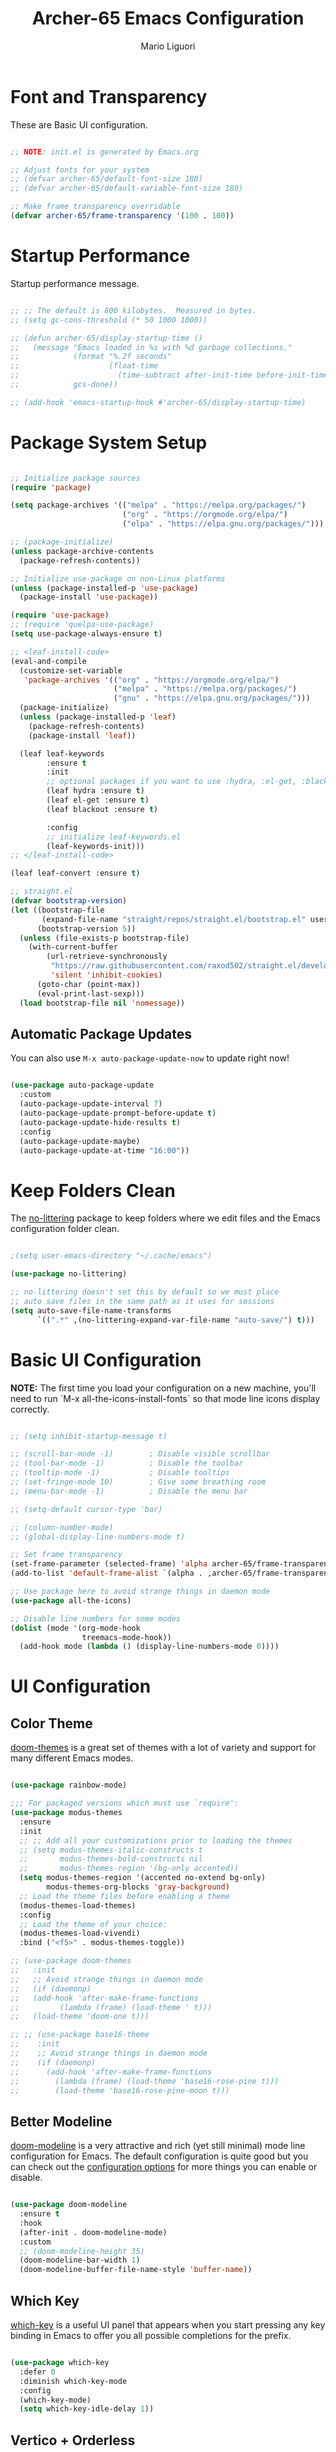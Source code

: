 #+TITLE: Archer-65 Emacs Configuration
#+AUTHOR: Mario Liguori
#+PROPERTY: header-args:emacs-lisp :tangle ./init.el :mkdirp yes

* Font and Transparency

These are Basic UI configuration.

#+begin_src emacs-lisp

  ;; NOTE: init.el is generated by Emacs.org

  ;; Adjust fonts for your system
  ;; (defvar archer-65/default-font-size 180)
  ;; (defvar archer-65/default-variable-font-size 180)

  ;; Make frame transparency overridable
  (defvar archer-65/frame-transparency '(100 . 100))

#+end_src

* Startup Performance

Startup performance message.

#+begin_src emacs-lisp

  ;; ;; The default is 800 kilobytes.  Measured in bytes.
  ;; (setq gc-cons-threshold (* 50 1000 1000))

  ;; (defun archer-65/display-startup-time ()
  ;;   (message "Emacs loaded in %s with %d garbage collections."
  ;;            (format "%.2f seconds"
  ;;                    (float-time
  ;;                      (time-subtract after-init-time before-init-time)))
  ;;            gcs-done))

  ;; (add-hook 'emacs-startup-hook #'archer-65/display-startup-time)

#+end_src

* Package System Setup

#+begin_src emacs-lisp

  ;; Initialize package sources
  (require 'package)

  (setq package-archives '(("melpa" . "https://melpa.org/packages/")
                           ("org" . "https://orgmode.org/elpa/")
                           ("elpa" . "https://elpa.gnu.org/packages/")))

  ;; (package-initialize)
  (unless package-archive-contents
    (package-refresh-contents))

  ;; Initialize use-package on non-Linux platforms
  (unless (package-installed-p 'use-package)
    (package-install 'use-package))

  (require 'use-package)
  ;; (require 'quelpa-use-package)
  (setq use-package-always-ensure t)

  ;; <leaf-install-code>
  (eval-and-compile
    (customize-set-variable
     'package-archives '(("org" . "https://orgmode.org/elpa/")
                         ("melpa" . "https://melpa.org/packages/")
                         ("gnu" . "https://elpa.gnu.org/packages/")))
    (package-initialize)
    (unless (package-installed-p 'leaf)
      (package-refresh-contents)
      (package-install 'leaf))

    (leaf leaf-keywords
          :ensure t
          :init
          ;; optional packages if you want to use :hydra, :el-get, :blackout,,,
          (leaf hydra :ensure t)
          (leaf el-get :ensure t)
          (leaf blackout :ensure t)

          :config
          ;; initialize leaf-keywords.el
          (leaf-keywords-init)))
  ;; </leaf-install-code>

  (leaf leaf-convert :ensure t)

  ;; straight.el
  (defvar bootstrap-version)
  (let ((bootstrap-file
         (expand-file-name "straight/repos/straight.el/bootstrap.el" user-emacs-directory))
        (bootstrap-version 5))
    (unless (file-exists-p bootstrap-file)
      (with-current-buffer
          (url-retrieve-synchronously
           "https://raw.githubusercontent.com/raxod502/straight.el/develop/install.el"
           'silent 'inhibit-cookies)
        (goto-char (point-max))
        (eval-print-last-sexp)))
    (load bootstrap-file nil 'nomessage))

#+end_src

** Automatic Package Updates

You can also use =M-x auto-package-update-now= to update right now!

#+begin_src emacs-lisp
  
  (use-package auto-package-update
    :custom
    (auto-package-update-interval 7)
    (auto-package-update-prompt-before-update t)
    (auto-package-update-hide-results t)
    :config
    (auto-package-update-maybe)
    (auto-package-update-at-time "16:00"))

#+end_src

* Keep Folders Clean

The [[https://github.com/emacscollective/no-littering/blob/master/no-littering.el][no-littering]] package to keep folders where we edit files and the Emacs configuration folder clean.

#+begin_src emacs-lisp

  ;(setq user-emacs-directory "~/.cache/emacs")

  (use-package no-littering)

  ;; no-littering doesn't set this by default so we must place
  ;; auto save files in the same path as it uses for sessions
  (setq auto-save-file-name-transforms
        `((".*" ,(no-littering-expand-var-file-name "auto-save/") t)))

#+end_src

* Basic UI Configuration

*NOTE:* The first time you load your configuration on a new machine, you'll need to run `M-x all-the-icons-install-fonts` so that mode line icons display correctly.

#+begin_src emacs-lisp

  ;; (setq inhibit-startup-message t)

  ;; (scroll-bar-mode -1)        ; Disable visible scrollbar
  ;; (tool-bar-mode -1)          ; Disable the toolbar
  ;; (tooltip-mode -1)           ; Disable tooltips
  ;; (set-fringe-mode 10)        ; Give some breathing room
  ;; (menu-bar-mode -1)          ; Disable the menu bar

  ;; (setq-default cursor-type 'bar)

  ;; (column-number-mode)                 
  ;; (global-display-line-numbers-mode t)

  ;; Set frame transparency
  (set-frame-parameter (selected-frame) 'alpha archer-65/frame-transparency)
  (add-to-list 'default-frame-alist `(alpha . ,archer-65/frame-transparency))

  ;; Use package here to avoid strange things in daemon mode
  (use-package all-the-icons)

  ;; Disable line numbers for some modes
  (dolist (mode '(org-mode-hook
                  treemacs-mode-hook))
    (add-hook mode (lambda () (display-line-numbers-mode 0))))

#+end_src

* UI Configuration

** Color Theme

[[https://github.com/hlissner/emacs-doom-themes][doom-themes]] is a great set of themes with a lot of variety and support for many different Emacs modes.

#+begin_src emacs-lisp

  (use-package rainbow-mode)

  ;;; For packaged versions which must use `require':
  (use-package modus-themes
    :ensure
    :init
    ;; ;; Add all your customizations prior to loading the themes
    ;; (setq modus-themes-italic-constructs t
    ;;       modus-themes-bold-constructs nil
    ;;       modus-themes-region '(bg-only accented))
    (setq modus-themes-region '(accented no-extend bg-only)
          modus-themes-org-blocks 'gray-background)
    ;; Load the theme files before enabling a theme
    (modus-themes-load-themes)
    :config
    ;; Load the theme of your choice:
    (modus-themes-load-vivendi) 
    :bind ("<f5>" . modus-themes-toggle))

  ;; (use-package doom-themes
  ;;   :init
  ;;   ;; Avoid strange things in daemon mode
  ;;   (if (daemonp)
  ;;   (add-hook 'after-make-frame-functions
  ;;         (lambda (frame) (load-theme ' t)))
  ;;   (load-theme 'doom-one t)))

  ;; ;; (use-package base16-theme
  ;;    :init
  ;;    ;; Avoid strange things in daemon mode
  ;;    (if (daemonp)
  ;;      (add-hook 'after-make-frame-functions
  ;;        (lambda (frame) (load-theme 'base16-rose-pine t)))
  ;;        (load-theme 'base16-rose-pine-moon t)))

#+end_src

** Better Modeline

[[https://github.com/seagle0128/doom-modeline][doom-modeline]] is a very attractive and rich (yet still minimal) mode line configuration for Emacs.  The default configuration is quite good but you can check out the [[https://github.com/seagle0128/doom-modeline#customize][configuration options]] for more things you can enable or disable.

#+begin_src emacs-lisp
   
  (use-package doom-modeline
    :ensure t
    :hook
    (after-init . doom-modeline-mode)
    :custom
    ;; (doom-modeline-height 35)
    (doom-modeline-bar-width 1)
    (doom-modeline-buffer-file-name-style 'buffer-name))

#+end_src

** Which Key

[[https://github.com/justbur/emacs-which-key][which-key]] is a useful UI panel that appears when you start pressing any key binding in Emacs to offer you all possible completions for the prefix.

#+begin_src emacs-lisp

  (use-package which-key
    :defer 0
    :diminish which-key-mode
    :config
    (which-key-mode)
    (setq which-key-idle-delay 1))

#+end_src

** Vertico + Orderless

For completions let's try [[https://github.com/minad/vertico][Vertico]] and [[https://github.com/oantolin/orderless][Orderless]].

#+begin_src emacs-lisp

  ;; Enable vertico
  (use-package vertico
    :init
    (vertico-mode))

  ;; Optionally use the `orderless' completion style. See
  ;; `+orderless-dispatch' in the Consult wiki for an advanced Orderless style
  ;; dispatcher. Additionally enable `partial-completion' for file path
  ;; expansion. `partial-completion' is important for wildcard support.
  ;; Multiple files can be opened at once with `find-file' if you enter a
  ;; wildcard. You may also give the `initials' completion style a try.
  (use-package orderless
    :init
    ;; Configure a custom style dispatcher (see the Consult wiki)
    ;; (setq orderless-style-dispatchers '(+orderless-dispatch))
    (setq completion-styles '(orderless)
          completion-category-defaults nil
          completion-category-overrides '((file (styles partial-completion)))))

  ;; Persist history over Emacs restarts. Vertico sorts by history position.
  (use-package savehist
    :init
    (savehist-mode))

  ;; A few more useful configurations...
  (use-package emacs
    :init
    ;; Add prompt indicator to `completing-read-multiple'.
    ;; Alternatively try `consult-completing-read-multiple'.
    (defun crm-indicator (args)
      (cons (concat "[CRM] " (car args)) (cdr args)))
    (advice-add #'completing-read-multiple :filter-args #'crm-indicator)

    ;; Do not allow the cursor in the minibuffer prompt
    (setq minibuffer-prompt-properties
          '(read-only t cursor-intangible t face minibuffer-prompt))
    (add-hook 'minibuffer-setup-hook #'cursor-intangible-mode)

    ;; Enable recursive minibuffers
    (setq enable-recursive-minibuffers t))

#+end_src

** Consult

[[https://github.com/minad/consult][Consult]] provides practical commands based on the Emacs completion function completing-read. Completion allows you to quickly select an item from a list of candidates. Consult offers in particular an advanced buffer switching command consult-buffer to switch between buffers and recently opened files. Furthermore Consult provides multiple search commands, an asynchronous consult-grep and consult-ripgrep, and consult-line, which resembles Swiper.

#+begin_src emacs-lisp

  ;; Example configuration for Consult
  (use-package consult
    ;; Replace bindings. Lazily loaded due by `use-package'.
    :bind (;; C-c bindings (mode-specific-map)
           ("C-c h" . consult-history)
           ("C-c m" . consult-mode-command)
           ("C-c b" . consult-bookmark)
           ("C-c k" . consult-kmacro)
           ;; C-x bindings (ctl-x-map)
           ("C-x M-:" . consult-complex-command)     ;; orig. repeat-complex-command
           ("C-x b" . consult-buffer)                ;; orig. switch-to-buffer
           ("C-x 4 b" . consult-buffer-other-window) ;; orig. switch-to-buffer-other-window
           ("C-x 5 b" . consult-buffer-other-frame)  ;; orig. switch-to-buffer-other-frame
           ;; Custom M-# bindings for fast register access
           ("M-#" . consult-register-load)
           ("M-'" . consult-register-store)          ;; orig. abbrev-prefix-mark (unrelated)
           ("C-M-#" . consult-register)
           ;; Other custom bindings
           ("M-y" . consult-yank-pop)                ;; orig. yank-pop
           ("<help> a" . consult-apropos)            ;; orig. apropos-command
           ;; M-g bindings (goto-map)
           ("M-g e" . consult-compile-error)
           ("M-g f" . consult-flycheck)               ;; Alternative: consult-flycheck
           ("M-g g" . consult-goto-line)             ;; orig. goto-line
           ("M-g M-g" . consult-goto-line)           ;; orig. goto-line
           ("M-g o" . consult-org-heading)               ;; Alternative: consult-org-heading
           ("M-g m" . consult-mark)
           ("M-g k" . consult-global-mark)
           ("M-g i" . consult-imenu)
           ("M-g I" . consult-imenu-multi)
           ;; M-s bindings (search-map)
           ("M-s f" . consult-find)
           ("M-s F" . consult-locate)
           ("M-s g" . consult-grep)
           ("M-s G" . consult-git-grep)
           ("M-s r" . consult-ripgrep)
           ("M-s l" . consult-line)
           ("M-s L" . consult-line-multi)
           ("M-s m" . consult-multi-occur)
           ("M-s k" . consult-keep-lines)
           ("M-s u" . consult-focus-lines)
           ;; Isearch integration
           ("M-s e" . consult-isearch-history)
           :map isearch-mode-map
           ("M-e" . consult-isearch-history)         ;; orig. isearch-edit-string
           ("M-s e" . consult-isearch-history)       ;; orig. isearch-edit-string
           ("M-s l" . consult-line)                  ;; needed by consult-line to detect isearch
           ("M-s L" . consult-line-multi))           ;; needed by consult-line to detect isearch

    ;; Enable automatic preview at point in the *Completions* buffer. This is
    ;; relevant when you use the default completion UI. You may want to also
    ;; enable `consult-preview-at-point-mode` in Embark Collect buffers.
    :hook (completion-list-mode . consult-preview-at-point-mode)

    ;; The :init configuration is always executed (Not lazy)
    :init

    ;; Optionally configure the register formatting. This improves the register
    ;; preview for `consult-register', `consult-register-load',
    ;; `consult-register-store' and the Emacs built-ins.
    (setq register-preview-delay 0
          register-preview-function #'consult-register-format)

    ;; Optionally tweak the register preview window.
    ;; This adds thin lines, sorting and hides the mode line of the window.
    (advice-add #'register-preview :override #'consult-register-window)

    ;; Optionally replace `completing-read-multiple' with an enhanced version.
    (advice-add #'completing-read-multiple :override #'consult-completing-read-multiple)

    ;; Use Consult to select xref locations with preview
    (setq xref-show-xrefs-function #'consult-xref
          xref-show-definitions-function #'consult-xref)

    ;; Configure other variables and modes in the :config section,
    ;; after lazily loading the package.
    :config

    ;; Optionally configure preview. The default value
    ;; is 'any, such that any key triggers the preview.
    ;; (setq consult-preview-key 'any)
    ;; (setq consult-preview-key (kbd "M-."))
    ;; (setq consult-preview-key (list (kbd "<S-down>") (kbd "<S-up>")))
    ;; For some commands and buffer sources it is useful to configure the
    ;; :preview-key on a per-command basis using the `consult-customize' macro.
    (consult-customize
     consult-theme
     :preview-key '(:debounce 0.2 any)
     consult-ripgrep consult-git-grep consult-grep
     consult-bookmark consult-recent-file consult-xref
     consult--source-recent-file consult--source-project-recent-file consult--source-bookmark
     :preview-key (kbd "M-."))

    ;; Optionally configure the narrowing key.
    ;; Both < and C-+ work reasonably well.
    (setq consult-narrow-key "<") ;; (kbd "C-+")

    ;; Optionally make narrowing help available in the minibuffer.
    ;; You may want to use `embark-prefix-help-command' or which-key instead.
    ;; (define-key consult-narrow-map (vconcat consult-narrow-key "?") #'consult-narrow-help)

    ;; Optionally configure a function which returns the project root directory.
    ;; There are multiple reasonable alternatives to chose from.
    ;;;; 1. project.el (project-roots)
    ;;(setq consult-project-root-function
    ;;      (lambda ()
    ;;        (when-let (project (project-current))
    ;;          (car (project-roots project)))))
    ;;;; 2. projectile.el (projectile-project-root)
     (autoload 'projectile-project-root "projectile")
     (setq consult-project-root-function #'projectile-project-root)
    ;;;; 3. vc.el (vc-root-dir)
    ;; (setq consult-project-root-function #'vc-root-dir)
    ;;;; 4. locate-dominating-file
    ;; (setq consult-project-root-function (lambda () (locate-dominating-file "." ".git")))
    )

#+end_src

** Marginalia

[[https://github.com/minad/marginalia/][Marginalia]] for rich annotations

#+begin_src emacs-lisp

  ;; Enable richer annotations using the Marginalia package
  (use-package marginalia
    ;; Either bind `marginalia-cycle` globally or only in the minibuffer
    :bind (("M-A" . marginalia-cycle)
           :map minibuffer-local-map
           ("M-A" . marginalia-cycle))

    ;; The :init configuration is always executed (Not lazy!)
    :init

    ;; Must be in the :init section of use-package such that the mode gets
    ;; enabled right away. Note that this forces loading the package.
    (marginalia-mode))

#+end_src

** Embark

[[https://github.com/oantolin/embark/][Embark]] provides contextual menu offering actions for a target determined in the context.

#+begin_src emacs-lisp

  (use-package embark
    :ensure t

    :bind
    (("C-." . embark-act)         ;; pick some comfortable binding
     ("C-;" . embark-dwim)        ;; good alternative: M-.
     ("C-h B" . embark-bindings)) ;; alternative for `describe-bindings'

    :init

    ;; Optionally replace the key help with a completing-read interface
    (setq prefix-help-command #'embark-prefix-help-command)

    :config

    ;; Hide the mode line of the Embark live/completions buffers
    (add-to-list 'display-buffer-alist
                 '("\\`\\*Embark Collect \\(Live\\|Completions\\)\\*"
                   nil
                   (window-parameters (mode-line-format . none)))))

  (use-package wgrep)

  ;; Consult users will also want the embark-consult package.
  (use-package embark-consult
    :ensure t
    :after (embark consult)
    :demand t ; only necessary if you have the hook below
    ;; if you want to have consult previews as you move around an
    ;; auto-updating embark collect buffer
    :hook
    (embark-collect-mode . consult-preview-at-point-mode))

#+end_src

** Helpful Help Commands


[[https://github.com/Wilfred/helpful][Helpful]] adds a lot of very helpful (get it?) information to Emacs' =describe-= command buffers.  For example, if you use =describe-function=, you will not only get the documentation about the function, you will also see the source code of the function and where it gets used in other places in the Emacs configuration.  It is very useful for figuring out how things work in Emacs.

#+begin_src emacs-lisp

  (use-package helpful
    :commands (helpful-callable helpful-variable helpful-command helpful-key)
    :custom
    (counsel-describe-function-function #'helpful-callable)
    (counsel-describe-variable-function #'helpful-variable)
    :bind
    ([remap describe-function] . helpful-callable)
    ([remap describe-command] . helpful-command)
    ([remap describe-variable] . helpful-variable)
    ([remap describe-key] . helpful-key))

#+end_src

** Dashboard Configuration

#+begin_src emacs-lisp

  (use-package dashboard
    :ensure t
    :config
    (dashboard-setup-startup-hook)
    (dashboard-refresh-buffer)
    (setq initial-buffer-choice (lambda () (get-buffer "*dashboard*")))
    (setq dashboard-items '((recents  . 5)
                            (bookmarks . 5)))
    (setq dashboard-set-haeding-icons t)
    (setq dashboard-set-file-icons t)
    (setq dashboard-startup-banner "~/.emacs.d/img/stallman.png")
    (setq dashboard-banner-logo-title "Welcome to Emacs!")
    ;; (setq dashboard-startup-banner 'logo)
    (setq dashboard-set-navigator t)
    (setq dashboard-navigator-buttons
          `(
            ((,(all-the-icons-octicon "mark-github" :height 1.1 :v-adjust 0.0)
              "Homepage"
              "Browse homepage"
              (lambda (&rest _) (browse-url "https://github.com/archer-65/emacs-config")))

             (,(all-the-icons-faicon "archive" :height 1.1 :v-adjust 0.0)
              "Update Packages"
              "Click to updates your packages"
              (lambda (&rest _) (auto-package-update-now)))

             (,(all-the-icons-octicon "gear" :height 1.1 :v-adjust 0.0)
              "Configuration"
              "Click to config Emacs"
              (lambda (&rest _) (find-file "~/.dotfiles/config/emacs/Emacs.org")))))))

#+end_src

* Editing
** Meow
[[https://github.com/meow-edit/meow][Meow]] is yet another modal editing mode for Emacs. Meow aims to blend modal editing into Emacs with minimal interference with its original key-bindings, avoiding most of the hassle introduced by key-binding conflicts.

#+begin_src emacs-lisp

  (defun meow-setup ()
    (setq meow-cheatsheet-layout meow-cheatsheet-layout-qwerty)
    (meow-motion-overwrite-define-key
     '("j" . meow-next)
     '("k" . meow-prev)
     '("<escape>" . ignore))
    (meow-leader-define-key
     ;; SPC j/k will run the original command in MOTION state.
     '("j" . "H-j")
     '("k" . "H-k")
     ;; Use SPC (0-9) for digit arguments.
     '("1" . meow-digit-argument)
     '("2" . meow-digit-argument)
     '("3" . meow-digit-argument)
     '("4" . meow-digit-argument)
     '("5" . meow-digit-argument)
     '("6" . meow-digit-argument)
     '("7" . meow-digit-argument)
     '("8" . meow-digit-argument)
     '("9" . meow-digit-argument)
     '("0" . meow-digit-argument)
     '("/" . meow-keypad-describe-key)
     '("?" . meow-cheatsheet))
    (meow-normal-define-key
     '("0" . meow-expand-0)
     '("9" . meow-expand-9)
     '("8" . meow-expand-8)
     '("7" . meow-expand-7)
     '("6" . meow-expand-6)
     '("5" . meow-expand-5)
     '("4" . meow-expand-4)
     '("3" . meow-expand-3)
     '("2" . meow-expand-2)
     '("1" . meow-expand-1)
     '("-" . negative-argument)
     '(";" . meow-reverse)
     '("," . meow-inner-of-thing)
     '("." . meow-bounds-of-thing)
     '("[" . meow-beginning-of-thing)
     '("]" . meow-end-of-thing)
     '("a" . meow-append)
     '("A" . meow-open-below)
     '("b" . meow-back-word)
     '("B" . meow-back-symbol)
     '("c" . meow-change)
     '("d" . meow-delete)
     '("D" . meow-backward-delete)
     '("e" . meow-next-word)
     '("E" . meow-next-symbol)
     '("f" . meow-find)
     '("g" . meow-cancel-selection)
     '("G" . meow-grab)
     '("h" . meow-left)
     '("H" . meow-left-expand)
     '("i" . meow-insert)
     '("I" . meow-open-above)
     '("j" . meow-next)
     '("J" . meow-next-expand)
     '("k" . meow-prev)
     '("K" . meow-prev-expand)
     '("l" . meow-right)
     '("L" . meow-right-expand)
     '("m" . meow-join)
     '("n" . meow-search)
     '("o" . meow-block)
     '("O" . meow-to-block)
     '("p" . meow-yank)
     '("q" . meow-quit)
     '("Q" . meow-goto-line)
     '("r" . meow-replace)
     '("R" . meow-swap-grab)
     '("s" . meow-kill)
     '("t" . meow-till)
     '("u" . meow-undo)
     '("U" . meow-undo-in-selection)
     '("v" . meow-visit)
     '("w" . meow-mark-word)
     '("W" . meow-mark-symbol)
     '("x" . meow-line)
     '("X" . meow-goto-line)
     '("y" . meow-save)
     '("Y" . meow-sync-grab)
     '("z" . meow-pop-selection)
     '("'" . repeat)
     '("<escape>" . ignore)))

  (use-package meow
    :ensure t
    ;; :init
    :config
    (meow-setup)
    (meow-global-mode 1))

#+end_src

** Undo Tree

Enable [[https://www.emacswiki.org/emacs/UndoTree][Undo Tree]] mode with a branching of changes under tree, less linear than standard Emacs' one.

#+begin_src emacs-lisp

  (use-package undo-tree
    :ensure t
    :init
    (global-undo-tree-mode))

#+end_src

** Company

#+begin_src emacs-lisp

  (use-package company
    :after lsp-mode
    :config
    (add-to-list 'company-backends 'company-nixos-options)
    (global-company-mode t)
    :hook
    (lsp-mode . company-mode)
    :bind
    (:map company-active-map
          ("<tab>" . company-complete-selection))
    (:map lsp-mode-map
          ("<tab>" . company-indent-or-complete-common)))

#+end_src

** Flycheck

 Modern on-the-fly syntax checking.
 
#+begin_src emacs-lisp

    (use-package flycheck
      :ensure t
      :init (global-flycheck-mode))

#+end_src

** Buffer Utils

#+begin_src emacs-lisp

  (delete-selection-mode 1)

  ;; Windmove with shift
  (when (fboundp 'windmove-default-keybindings)
    (windmove-default-keybindings))

  ;; Make windmove work in Org mode:
  (add-hook 'org-shiftup-final-hook 'windmove-up)
  (add-hook 'org-shiftleft-final-hook 'windmove-left)
  (add-hook 'org-shiftdown-final-hook 'windmove-down)
  (add-hook 'org-shiftright-final-hook 'windmove-right)

  (global-set-key (kbd "C-<left>") 'shrink-window-horizontally)
  (global-set-key (kbd "C-<right>") 'enlarge-window-horizontally)
  (global-set-key (kbd "C-<down>") 'shrink-window)
  (global-set-key (kbd "C-<up>") 'enlarge-window)

  ;; Disable damn sleep!
  (global-unset-key (kbd "C-z"))

#+end_src

** Tabs

#+begin_src emacs-lisp

  (setq-default tab-width 2)
  (setq-default indent-tabs-mode nil)

#+end_src

** Beacon

Never lose your cursor

#+begin_src emacs-lisp

  (use-package beacon
    :ensure t
    :config
    (beacon-mode 1))

#+end_src

** Multiple Cursors

#+begin_src emacs-lisp

  ;; Have to fix it
  (use-package multiple-cursors
    :ensure t
    :bind
    ("C-S-c C-S-c" . mc/edit-lines)
    ("C->" . mc/mark-next-like-this)
    ("C-<" . mc/mark-previous-like-this)
    ("C-c C-<" . mc/mark-all-like-this))

#+end_src

** Drag Stuff

#+begin_src emacs-lisp

  (use-package drag-stuff
    :ensure t
    :config
    (drag-stuff-mode t)
    (drag-stuff-global-mode 1)
    (drag-stuff-define-keys))

#+end_src

* Org Mode + Font Configuration

** Better Font Faces

The =archer-65/org-font-setup= function configures various text faces to tweak the sizes of headings and use variable width fonts in most cases so that it looks more like we're editing a document in =org-mode= (and not only, rofl).  

#+begin_src emacs-lisp

  (defun archer-65/org-font-setup ()
    (message "Setting faces")
    ;; Global fonts
    (set-face-attribute 'default nil :font "VictorMono Nerd Font-18") ;;:height archer-65/default-font-size)

    ;; Set the fixed pitch face
    (set-face-attribute 'fixed-pitch nil :font "VictorMono Nerd Font-18") ;;:height archer-65/default-font-size)

    ;; Set the variable pitch face
    (set-face-attribute 'variable-pitch nil :font "VictorMono Nerd Font-18") ;; :height archer-65/default-variable-font-size :weight 'regular) 

    ;; ORG
    ;; Replace list hyphen with dot
    (font-lock-add-keywords 'org-mode
                            '(("^ *\\([-]\\) "
                               (0 (prog1 () (compose-region (match-beginning 1) (match-end 1) "•"))))))

    ;; Set faces for heading levels
    (with-eval-after-load 'org
    (dolist (face '((org-level-1 . 1.2)
                    (org-level-2 . 1.1)
                    (org-level-3 . 1.05)
                    (org-level-4 . 1.0)
                    (org-level-5 . 1.1)
                    (org-level-6 . 1.1)
                    (org-level-7 . 1.1)
                    (org-level-8 . 1.1)))
      (set-face-attribute (car face) nil :font "VictorMono Nerd Font" :weight 'regular :height (cdr face)))

    ;; Ensure that anything that should be fixed-pitch in Org files appears that way
    (set-face-attribute 'org-block nil    :foreground nil :inherit 'fixed-pitch)
    (set-face-attribute 'org-table nil    :inherit 'fixed-pitch)
    (set-face-attribute 'org-formula nil  :inherit 'fixed-pitch)
    (set-face-attribute 'org-code nil     :inherit '(shadow fixed-pitch))
    (set-face-attribute 'org-table nil    :inherit '(shadow fixed-pitch))
    (set-face-attribute 'org-verbatim nil :inherit '(shadow fixed-pitch))
    (set-face-attribute 'org-special-keyword nil :inherit '(font-lock-comment-face fixed-pitch))
    (set-face-attribute 'org-meta-line nil :inherit '(font-lock-comment-face fixed-pitch))
    (set-face-attribute 'org-checkbox nil  :inherit 'fixed-pitch)
    (set-face-attribute 'line-number nil :inherit 'fixed-pitch)
    (set-face-attribute 'line-number-current-line nil :inherit 'fixed-pitch)))

  ;; run this hook after we have initialized the first time
  (add-hook 'after-init-hook 'archer-65/org-font-setup)
  ;; re-run this hook if we create a new frame from daemonized Emacs
  (add-hook 'server-after-make-frame-hook 'archer-65/org-font-setup)

#+end_src

** Basic Config

This section contains the basic configuration for =org-mode= plus the configuration for Org agendas and capture templates.

#+begin_src emacs-lisp

  (defun archer-65/org-mode-setup ()
    (org-indent-mode)
    (variable-pitch-mode 1)
    (visual-line-mode 1))

  (use-package org
    :pin org
    :hook (org-mode . archer-65/org-mode-setup)
    :config
    (setq org-ellipsis " ▾")
    (setq org-pretty-entities 't)

#+end_src

*** Nicer Heading Bullets

[[https://github.com/sabof/org-bullets][org-bullets]] replaces the heading stars in =org-mode= buffers with nicer looking characters that you can control.

#+begin_src emacs-lisp

  ;; (use-package org-bullets
  ;;   :hook (org-mode . org-bullets-mode)
  ;;   :custom
  ;;   (org-bullets-bullet-list '("◉" "○" "●" "○" "●" "○" "●")))

  (use-package org-modern
    :hook (org-mode . org-modern-mode))

#+end_src

*** Center Org Buffers

We use [[https://github.com/joostkremers/visual-fill-column][visual-fill-column]] to center =org-mode= buffers for a more pleasing writing experience as it centers the contents of the buffer horizontally to seem more like you are editing a document.  This is really a matter of personal preference so you can remove the block below if you don't like the behavior.

#+begin_src emacs-lisp

  (defun archer-65/org-mode-visual-fill ()
    (setq visual-fill-column-width 170
          visual-fill-column-center-text t)
    (visual-fill-column-mode 1))

  (use-package visual-fill-column
    :hook (org-mode . archer-65/org-mode-visual-fill))

#+end_src

*** Date

#+begin_src emacs-lisp
  
  ;; Date settings for org-mode
  (setq-default org-display-custom-times t)
  (setq org-time-stamp-custom-formats
        '("<%d %b %Y>" . "<%d/%m/%y %a %H:%M>"))
  
#+end_src

** Export LaTeX

#+begin_src emacs-lisp
  
  ;; LaTeX export settings
  (setq org-latex-pdf-process
        '("latexmk -pdflatex='pdflatex -interaction nonstopmode' -pdf -bibtex -f %f"))
  
  (require 'ox-latex)
  (unless (boundp 'org-latex-classes)
    (setq org-latex-classes nil))
  
  ;; Newpage after TOC
  (setq org-latex-toc-command "\\tableofcontents \\clearpage")
  
  ;; Article 
  (add-to-list 'org-latex-classes
               '("article"
                 "\\documentclass[11pt,a4paper]{article}
  \\usepackage[utf8]{inputenc}
  \\usepackage[T1]{fontenc}
  \\usepackage{fixltx2e}
  \\usepackage{graphicx}
  \\usepackage{longtable}
  \\usepackage{float}
  \\usepackage{wrapfig}
  \\usepackage{rotating}
  \\usepackage[normalem]{ulem}
  \\usepackage{amsmath}
  \\usepackage{textcomp}
  \\usepackage{marvosym}
  \\usepackage{wasysym}
  \\usepackage{amssymb}
  \\usepackage{hyperref}
  \\usepackage{mathpazo}
  \\usepackage{color}
  \\usepackage{enumerate}
  \\definecolor{bg}{rgb}{0.95,0.95,0.95}
  \\tolerance=1000
        [NO-DEFAULT-PACKAGES]
        [PACKAGES]
        [EXTRA]
  \\linespread{1.1}
  \\hypersetup{pdfborder=0 0 0}"
                 ("\\section{%s}" . "\\section*{%s}")
                 ("\\subsection{%s}" . "\\subsection*{%s}")
                 ("\\subsubsection{%s}" . "\\subsubsection*{%s}")
                 ("\\paragraph{%s}" . "\\paragraph*{%s}")))
  
  ;; Using minted for tables
  (setq org-latex-listings 'minted
        org-latex-packages-alist '(("" "minted"))
        org-latex-pdf-process
        '("pdflatex -shell-escape -interaction nonstopmode -output-directory %o %f"
          "pdflatex -shell-escape -interaction nonstopmode -output-directory %o %f"
          "pdflatex -shell-escape -interaction nonstopmode -output-directory %o %f"))
  
  (setq org-latex-minted-options '(("breaklines" "true")
                                   ("breakanywhere" "true")))
  
#+end_src

** HTML Reveal.js

#+begin_src emacs-lisp
  (use-package ox-reveal
    :ensure ox-reveal)

  (setq org-reveal-root "https://cdn.jsdelivr.net/npm/reveal.js")
#+end_src

** Configure Babel Languages

To execute or export code in =org-mode= code blocks, you'll need to set up =org-babel-load-languages= for each language you'd like to use.  [[https://orgmode.org/worg/org-contrib/babel/languages.html][This page]] documents all of the languages that you can use with =org-babel=.

#+begin_src emacs-lisp

  (with-eval-after-load 'org
    (org-babel-do-load-languages
        'org-babel-load-languages
        '((emacs-lisp . t))))

    (push '("conf-unix" . conf-unix) org-src-lang-modes))

#+end_src

** Structure Templates

Org Mode's [[https://orgmode.org/manual/Structure-Templates.html][structure templates]] feature enables you to quickly insert code blocks into your Org files in combination with =org-tempo= by typing =<= followed by the template name like =el= or =py= and then press =TAB=.  For example, to insert an empty =emacs-lisp= block below, you can type =<el= and press =TAB= to expand into such a block.

You can add more =src= block templates below by copying one of the lines and changing the two strings at the end, the first to be the template name and the second to contain the name of the language [[https://orgmode.org/worg/org-contrib/babel/languages.html][as it is known by Org Babel]].

#+begin_src emacs-lisp

  (with-eval-after-load 'org
    ;; This is needed as of Org 9.2
    (require 'org-tempo)

    (add-to-list 'org-structure-template-alist '("bash" . "src bash"))
    (add-to-list 'org-structure-template-alist '("el" . "src emacs-lisp"))
    (add-to-list 'org-structure-template-alist '("cc" . "src c")))

#+end_src

** LaTeX Live

This snippet is used to highlight LaTeX code in org files

#+begin_src emacs-lisp

  (eval-after-load 'org
    '(setf org-highlight-latex-and-related '(latex)))

#+end_src

** Auto-tangle Configuration Files

This snippet adds a hook to =org-mode= buffers so that =archer-65/org-babel-tangle-config= gets executed each time such a buffer gets saved.  This function checks to see if the file being saved is the Emacs.org file you're looking at right now, and if so, automatically exports the configuration here to the associated output files.

#+begin_src emacs-lisp

  ;; Automatically tangle our Emacs.org config file when we save it.
  (defun archer-65/org-babel-tangle-config ()
    (when (string-equal (file-name-directory (buffer-file-name))
                        ;; (expand-file-name user-emacs-directory))
                        (expand-file-name "~/.dotfiles/config/emacs/"))
      ;; Dynamic scoping to the rescue
      (let ((org-confirm-babel-evaluate nil))
        (org-babel-tangle))))

  (add-hook 'org-mode-hook (lambda () (add-hook 'after-save-hook #'archer-65/org-babel-tangle-config)))

#+end_src

* Development
** Yasnippet

#+begin_src emacs-lisp

  (use-package yasnippet
    :hook (prog-mode . yas-minor-mode)
    :config
    (yas-reload-all))

  (use-package yasnippet-snippets)

#+end_src
** Smart Parens

#+begin_src emacs-lisp

  (use-package smartparens
    :hook (prog-mode . smartparens-mode))

#+end_src

** Projectile

#+begin_src emacs-lisp

  (use-package projectile
    :diminish projectile-mode
    :config (projectile-mode)
    :bind-keymap
    ("C-c p" . projectile-command-map))
    ;;:init
    ;; NOTE: Set this to the folder where you keep your Git repos!
    ;;(when (file-directory-p "~/Git")
    ;;  (setq projectile-project-search-path '("~/Git")))
    ;;(setq projectile-switch-project-action #'projectile-dired))

#+end_src

** Nix
#+begin_src emacs-lisp
  (use-package nix-mode
    :mode "\\.nix\\'")

  (use-package company-nixos-options)

  ;; (use-package nixos-option)
#+end_src
** YAML

#+begin_src emacs-lisp

  (use-package yaml-mode)

#+end_src

** LSP


[[https://github.com/emacs-lsp/lsp-mode][Language Server Protocol]] support with multiples languages support for Emacs.


#+begin_src emacs-lisp

  (use-package lsp-haskell)

  (use-package lsp-mode
    :init
    :config
    (add-to-list 'lsp-language-id-configuration '(nix-mode . "nix"))
    (lsp-register-client
     (make-lsp-client :new-connection (lsp-stdio-connection '("rnix-lsp"))
                      :major-modes '(nix-mode)
                      :server-id 'nix))
    ;; set prefix for lsp-command-keymap (few alternatives - "C-l", "C-c l")
    (setq lsp-keymap-prefix "C-c l")
    :hook (;; replace XXX-mode with concrete major-mode(e. g. python-mode)
           (java-mode . lsp)
           (c-mode . lsp)
           (c++-mode . lsp)
           (haskell-mode-hook . lsp)
           (nix-mode . lsp)
           ;; if you want which-key integration
           (lsp-mode . lsp-enable-which-key-integration))
    :commands lsp)

  ;; optionally if you want to use debugger
  ;; (use-package dap-mode)
  ;; (use-package dap-LANGUAGE) to load the dap adapter for your language

#+end_src

*** LSP-UI

#+begin_src emacs-lisp

  (use-package lsp-treemacs
    :after lsp)

#+end_src

*** C/C++

#+begin_src emacs-lisp

  ;; Already set in LSP, to rewatch a little bit

#+end_src

*** JAVA

#+begin_src emacs-lisp

  (use-package lsp-java
    :config (add-hook 'java-mode-hook 'lsp))

#+end_src

** Magit

Common Git operations are easy to execute quickly using Magit's command panel system.

#+begin_src emacs-lisp

  (use-package magit
    :commands magit-status
    :custom
    (magit-display-buffer-function #'magit-display-buffer-same-window-except-diff-v1))

  ;; NOTE: Make sure to configure a GitHub token before using this package!
  ;; - https://magit.vc/manual/forge/Token-Creation.html#Token-Creation
  ;; - https://magit.vc/manual/ghub/Getting-Started.html#Getting-Started
  (use-package forge
    :after magit)

#+end_src

** Rainbow Delimiters

[[https://github.com/Fanael/rainbow-delimiters][rainbow-delimiters]] is useful in programming modes because it colorizes nested parentheses and brackets according to their nesting depth.  This makes it a lot easier to visually match parentheses in Emacs Lisp code without having to count them yourself.

#+begin_src emacs-lisp

(use-package rainbow-delimiters
  :hook (prog-mode . rainbow-delimiters-mode))

#+end_src

* File Management

** Dired

Dired is a built-in file manager for Emacs that does some pretty amazing things!  Here are some key bindings you should try out:

*** Key Bindings

**** Navigation

- =n= - next line
- =p= - previous line
- =j= - jump to file in buffer
- =RET= - select file or directory
- =^= - go to parent directory
- =S-RET= - Open file in "other" window
- =M-RET= - Show file in other window without focusing (previewing files)
- =g o= (=dired-view-file=) - Open file but in a "preview" mode, close with =q=
- =g= - Refresh the buffer with =revert-buffer= after changing configuration (and after filesystem changes!)

**** Marking files

- =m= - Marks a file
- =u= - Unmarks a file
- =U= - Unmarks all files in buffer
- ='*' t= - Inverts marked files in buffer
- =% m= - Mark files in buffer using regular expression
- =*= - Lots of other auto-marking functions
- =k= - "Kill" marked items (refresh buffer with =g= / =g r= to get them back)
- Many operations can be done on a single file if there are no active marks!

**** Copying and Renaming files

- =C= - Copy marked files (or if no files are marked, the current file)
- Copying single and multiple files
- =U= - Unmark all files in buffer
- =R= - Rename marked files, renaming multiple is a move!
- =% R= - Rename based on regular expression: =^test= , =old-\&=

*Power command*: =C-x C-q= (=dired-toggle-read-only=) - Makes all file names in the buffer editable directly to rename them!  Press =Z Z= to confirm renaming or =Z Q= to abort.

**** Deleting files

- =D= - Delete marked file
- =d= - Mark file for deletion
- =x= - Execute deletion for marks
- =delete-by-moving-to-trash= - Move to trash instead of deleting permanently

**** Creating and extracting archives

- =Z= - Compress or uncompress a file or folder to (=.tar.gz=)
- =c= - Compress selection to a specific file
- =dired-compress-files-alist= - Bind compression commands to file extension

**** Other common operations

- =T= - Touch (change timestamp)
- =M= - Change file mode
- =O= - Change file owner
- =G= - Change file group
- =S= - Create a symbolic link to this file
- =L= - Load an Emacs Lisp file into Emacs

*** Configuration

#+begin_src emacs-lisp

  (use-package dired
    :ensure nil
    :commands (dired dired-jump)
    :bind (("C-x C-j" . dired-jump))
    :custom ((dired-listing-switches "-agho --group-directories-first")))

  (put 'dired-find-alternate-file 'disabled nil)

  (add-hook 'dired-mode-hook
            (lambda ()
              (define-key dired-mode-map (kbd "<return>")
                'dired-find-alternate-file) ; was dired-advertised-find-file
              (define-key dired-mode-map (kbd "^")
                (lambda () (interactive) (find-alternate-file "..")))
                                          ; was dired-up-directory
              ))

  (use-package dired-single
    :commands (dired dired-jump))

  (use-package all-the-icons-dired
    :hook (dired-mode . all-the-icons-dired-mode))

  (use-package dired-hide-dotfiles
    :hook (dired-mode . dired-hide-dotfiles-mode)
    :config
    (define-key dired-mode-map (kbd "C-c d") 'dired-hide-dotfiles-mode))

#+end_src

* Mail

** MU4E

#+begin_src emacs-lisp

  (use-package emojify
    :hook (after-init . global-emojify-mode))

  (use-package mu4e
    :load-path "/usr/share/emacs/site-lisp/mu4e/"
    ;:defer 10 ; Wait until 10 seconds after startup
    :config

    ;; Use mu4e for sending e-mail
    (setq mail-user-agent 'mu4e-user-agent)

    (setq sendmail-program "/usr/bin/msmtp"
      message-sendmail-f-is-evil t
      message-sendmail-extra-arguments '("--read-envelope-from")
      send-mail-function 'smtpmail-send-it
      message-send-mail-function 'message-send-mail-with-sendmail)
      ;mu4e-compose-signature "Sent from Emacs")

    (with-eval-after-load "emojify"
      (delete 'mu4e-headers-mode emojify-inhibit-major-modes))

    (require 'mu4e-contrib)

    (setq shr-color-visible-luminance-min 60)
    (setq shr-color-visible-distance-min 5)
    (setq shr-use-colors nil)
    (advice-add #'shr-colorize-region :around (defun shr-no-colourise-region (&rest ignore)))

    ;; Load org-mode integration
    (require 'org-mu4e)

    ;; This is set to 't' to avoid mail syncing issues when using mbsync
    (setq mu4e-change-filenames-when-moving t)

    ;; Refresh mail using isync every 10 minutes
    (setq mu4e-get-mail-command "mbsync -a")
    (setq mu4e-update-interval (* 5 60))
    (setq mu4e-maildir "~/mails")
    (setq mu4e-main-buffer-hide-personal-addresses t)

    (setq mu4e-contexts
          (list
           ;; Gmail Account
           (make-mu4e-context
            :name "Gmail"
            :match-func
            (lambda (msg)
              (when msg
                (string-prefix-p "/Gmail" (mu4e-message-field msg :maildir))))
            :vars '((mu4e-sent-folder  . "/Gmail/[Gmail]/Sent Mail")
                    (mu4e-drafts-folder  . "/Gmail/[Gmail]/Drafts")
                    (mu4e-trash-folder  . "/Gmail/[Gmail]/Trash")
                    (mu4e-maildir-shortcuts .
                                            (("/Gmail/Inbox"     . ?i)
                                             ("/Gmail/[Gmail]/Sent Mail" . ?s)
                                             ("/Gmail/[Gmail]/Trash"     . ?t)
                                             ("/Gmail/[Gmail]/Drafts"    . ?d)))))
           ;; Outlook
           (make-mu4e-context
            :name "Outlook"
            :match-func
            (lambda (msg)
              (when msg
                (string-prefix-p "/Outlook" (mu4e-message-field msg :maildir))))
            :vars '((mu4e-drafts-folder  . "/Outlook/Drafts")
                    (mu4e-sent-folder  . "/Outlook/Sent")
                    (mu4e-refile-folder  . "/Outlook/Archive")
                    (mu4e-trash-folder  . "/Outlook/Deleted")
                    (mu4e-maildir-shortcuts .
                                            (("/Outlook/Inbox"   . ?i)
                                             ("/Outlook/Sent"    . ?s)
                                             ("/Outlook/Deleted" . ?t)
                                             ("/Outlook/Drafts"  . ?d)))))

           ;;UniNa
           (make-mu4e-context
            :name "Unina"
            :match-func
            (lambda (msg)
              (when msg
                (string-prefix-p "/Unina" (mu4e-message-field msg :maildir))))
            :vars '((mu4e-drafts-folder  . "/Unina/Bozze")
                    (mu4e-sent-folder  . "/Unina/Posta inviata")
                    (mu4e-trash-folder  . "/Unina/Deleted Items")
                    (mu4e-maildir-shortcuts .
                                            (("/Unina/Inbox"         . ?i)
                                             ("/Unina/Posta inviata" . ?s)
                                             ("/Unina/Deleted Items" . ?t)
                                             ("/Unina/Bozze"         . ?d)))))))
    ;; Set Bookmarks for all
    (setq  mu4e-bookmarks '(( :name  "Unread messages"
                              :query "flag:unread AND NOT flag:trashed"
                              :key ?u)
                            ( :name "Today's messages"
                              :query "date:today..now"
                              :key ?t)))

    (setq mu4e-context-policy 'pick-first)

    ;; don't keep message buffers around
    (setq message-kill-buffer-on-exit t)

    ;; Don't ask to quit... why is this the default?
    (setq mu4e-confirm-quit nil)
    ;; ;; (setq archer-65/mu4e-inbox-query
    ;;       "(maildir:/Gmail/Inbox OR maildir:/Outlook/Inbox OR maildir:/Unina/Inbox) AND flag:unread")
    (mu4e t))

#+end_src

** MUE4-ALERT

#+begin_src emacs-lisp

  (use-package mu4e-alert
    ;; :quelpa (mu4e-alert :fetcher git :url "https://github.com/xzz53/mu4e-alert")
    :after mu4e
    :init
    (mu4e-alert-set-default-style 'libnotify)

    (add-hook 'after-init-hook #'mu4e-alert-enable-notifications)
    ;; (add-hook 'after-init-hook #'mu4e-alert-enable-mode-line-display)

    (defun mu4e-alert--get-mu4e-frame ()
      "Try getting a frame containing a mu4e buffer."
      (car (delq nil (mapcar (lambda (buffer)
                               (when (and buffer
                                          (get-buffer-window buffer t))
                                 (window-frame (get-buffer-window buffer t))))
                             (list mu4e-main-buffer-name)))))

    (defun mu4e-alert-filter-repeated-mails (mails)
      "Filters the MAILS that have been seen already."
      (cl-remove-if (lambda (mail)
                      (prog1 (and (not mu4e-alert-notify-repeated-mails)
                                  (ht-get mu4e-alert-repeated-mails
                                          (plist-get mail :message-id)))
                        (ht-set! mu4e-alert-repeated-mails
                                 (plist-get mail :message-id)
                                 t)))
                    mails))

    (setq mu4e-alert-notify-repeated-mails nil))
    ;:config
    ;(setq mu4e-alert-interesting-mail-query archer-65/mu4e-inbox-query)

#+end_src

** Org Mail

#+begin_src emacs-lisp

  ;; (use-package org-mime
  ;;   :ensure t
  ;;   :config
  ;;   (setq org-mime-export-options '(:section-numbers nil
  ;;                                                    :with-author nil
  ;;                                                    :with-toc nil))
  ;;   (add-hook 'org-mime-html-hook
  ;;             (lambda ()
  ;;               (org-mime-change-element-style
  ;;                "pre" (format "color: %s; background-color: %s; padding: 0.5em;"
  ;;                              "#E6E1DC" "#232323"))))
  ;;   (add-hook 'message-send-hook 'org-mime-htmlize))

  (use-package org-msg
    :after mu4e
    :config
    (setq org-msg-options "html-postamble:nil H:5 num:nil ^:{} toc:nil author:nil email:nil \\n:t"
          org-msg-startup "hidestars indent inlineimages"
          org-msg-default-alternatives '((new		. (text html))
                                         (reply-to-html	. (text html))
                                         (reply-to-text	. (text)))
          org-msg-convert-citation t)
    (org-msg-mode))

#+end_src

* Runtime Performance

Dial the GC threshold back down so that garbage collection happens more frequently but in less time.

#+begin_src emacs-lisp

  ;; Make gc pauses faster by decreasing the threshold.
  (setq gc-cons-threshold (* 2 1000 1000))

#+end_src

